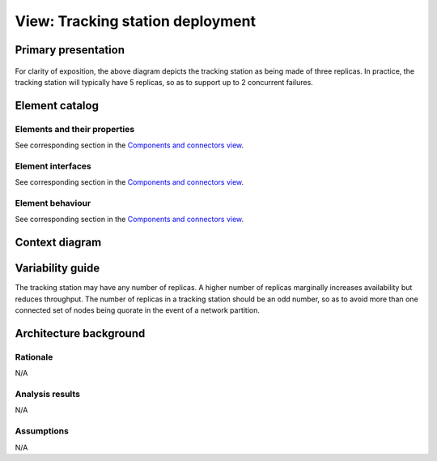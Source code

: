 View: Tracking station deployment
=================================

Primary presentation
--------------------

.. figure:: fig1.png
   :width: 100 %
   :align: center

For clarity of exposition, the above diagram depicts the tracking
station as being made of three replicas. In practice, the tracking
station will typically have 5 replicas, so as to support up to
2 concurrent failures.

Element catalog
---------------

Elements and their properties
~~~~~~~~~~~~~~~~~~~~~~~~~~~~~

See corresponding section in the `Components and connectors view`_.

Element interfaces
~~~~~~~~~~~~~~~~~~

See corresponding section in the `Components and connectors view`_.

Element behaviour
~~~~~~~~~~~~~~~~~

See corresponding section in the `Components and connectors view`_.

Context diagram
---------------

.. figure:: fig2.png
   :width: 50%
   :align: center

Variability guide
-----------------

The tracking station may have any number of replicas. A higher number
of replicas marginally increases availability but reduces throughput.
The number of replicas in a tracking station should be an odd number,
so as to avoid more than one connected set of nodes being quorate in
the event of a network partition.

Architecture background
-----------------------

Rationale
~~~~~~~~~

N/A

Analysis results
~~~~~~~~~~~~~~~~

N/A

Assumptions
~~~~~~~~~~~

N/A

.. _Components and connectors view: /TODO
